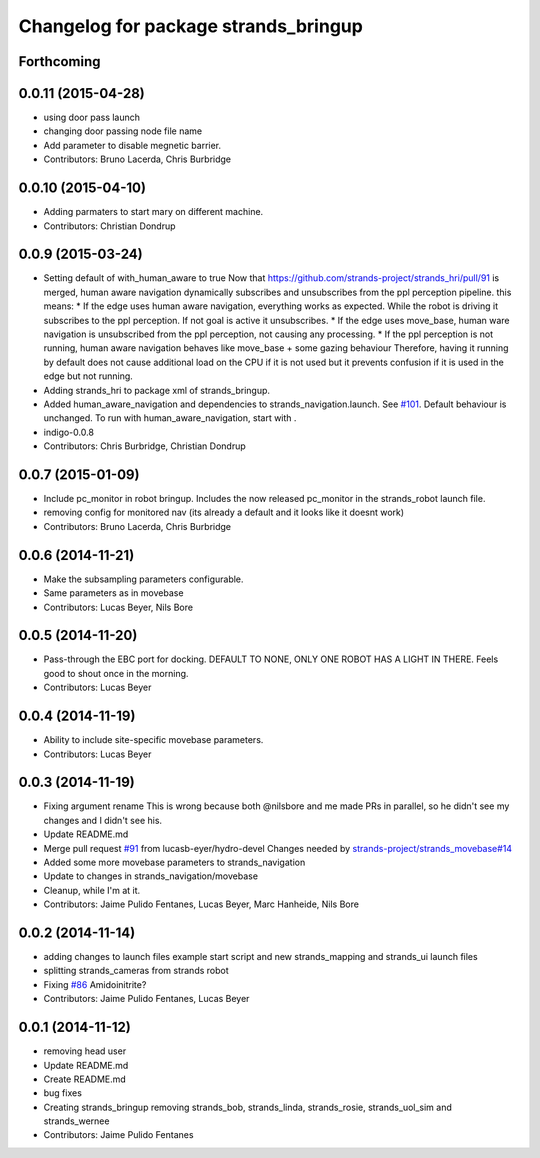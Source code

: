 ^^^^^^^^^^^^^^^^^^^^^^^^^^^^^^^^^^^^^
Changelog for package strands_bringup
^^^^^^^^^^^^^^^^^^^^^^^^^^^^^^^^^^^^^

Forthcoming
-----------

0.0.11 (2015-04-28)
-------------------
* using door pass launch
* changing door passing node file name
* Add parameter to disable megnetic barrier.
* Contributors: Bruno Lacerda, Chris Burbridge

0.0.10 (2015-04-10)
-------------------
* Adding parmaters to start mary on different machine.
* Contributors: Christian Dondrup

0.0.9 (2015-03-24)
------------------
* Setting default of with_human_aware to true
  Now that https://github.com/strands-project/strands_hri/pull/91 is merged, human aware navigation dynamically subscribes and unsubscribes from the ppl perception pipeline. this means:
  * If the edge uses human aware navigation, everything works as expected. While the robot is driving it subscribes to the ppl perception. If not goal is active it unsubscribes.
  * If the edge uses move_base, human ware navigation is unsubscribed from the ppl perception, not causing any processing.
  * If the ppl perception is not running, human aware navigation behaves like move_base + some gazing behaviour
  Therefore, having it running by default does not cause additional load on the CPU if it is not used but it prevents confusion if it is used in the edge but not running.
* Adding strands_hri to package xml of strands_bringup.
* Added human_aware_navigation and dependencies to strands_navigation.launch. See `#101 <https://github.com/strands-project/strands_systems/issues/101>`_. Default behaviour is unchanged. To run with human_aware_navigation, start with .
* indigo-0.0.8
* Contributors: Chris Burbridge, Christian Dondrup

0.0.7 (2015-01-09)
------------------
* Include pc_monitor in robot bringup.
  Includes the now released pc_monitor in the strands_robot launch file.
* removing config for monitored nav (its already a default and it looks like it doesnt work)
* Contributors: Bruno Lacerda, Chris Burbridge

0.0.6 (2014-11-21)
------------------
* Make the subsampling parameters configurable.
* Same parameters as in movebase
* Contributors: Lucas Beyer, Nils Bore

0.0.5 (2014-11-20)
------------------
* Pass-through the EBC port for docking.
  DEFAULT TO NONE, ONLY ONE ROBOT HAS A LIGHT IN THERE.
  Feels good to shout once in the morning.
* Contributors: Lucas Beyer

0.0.4 (2014-11-19)
------------------
* Ability to include site-specific movebase parameters.
* Contributors: Lucas Beyer

0.0.3 (2014-11-19)
------------------
* Fixing argument rename
  This is wrong because both @nilsbore and me made PRs in parallel, so he didn't see my changes and I didn't see his.
* Update README.md
* Merge pull request `#91 <https://github.com/strands-project/strands_systems/issues/91>`_ from lucasb-eyer/hydro-devel
  Changes needed by `strands-project/strands_movebase#14 <https://github.com/strands-project/strands_movebase/issues/14>`_
* Added some more movebase parameters to strands_navigation
* Update to changes in strands_navigation/movebase
* Cleanup, while I'm at it.
* Contributors: Jaime Pulido Fentanes, Lucas Beyer, Marc Hanheide, Nils Bore

0.0.2 (2014-11-14)
------------------
* adding changes to launch files example start script and new strands_mapping and strands_ui launch files
* splitting strands_cameras from strands robot
* Fixing `#86 <https://github.com/strands-project/strands_systems/issues/86>`_
  Amidoinitrite?
* Contributors: Jaime Pulido Fentanes, Lucas Beyer

0.0.1 (2014-11-12)
------------------
* removing head user
* Update README.md
* Create README.md
* bug fixes
* Creating strands_bringup removing strands_bob, strands_linda, strands_rosie, strands_uol_sim and strands_wernee
* Contributors: Jaime Pulido Fentanes
